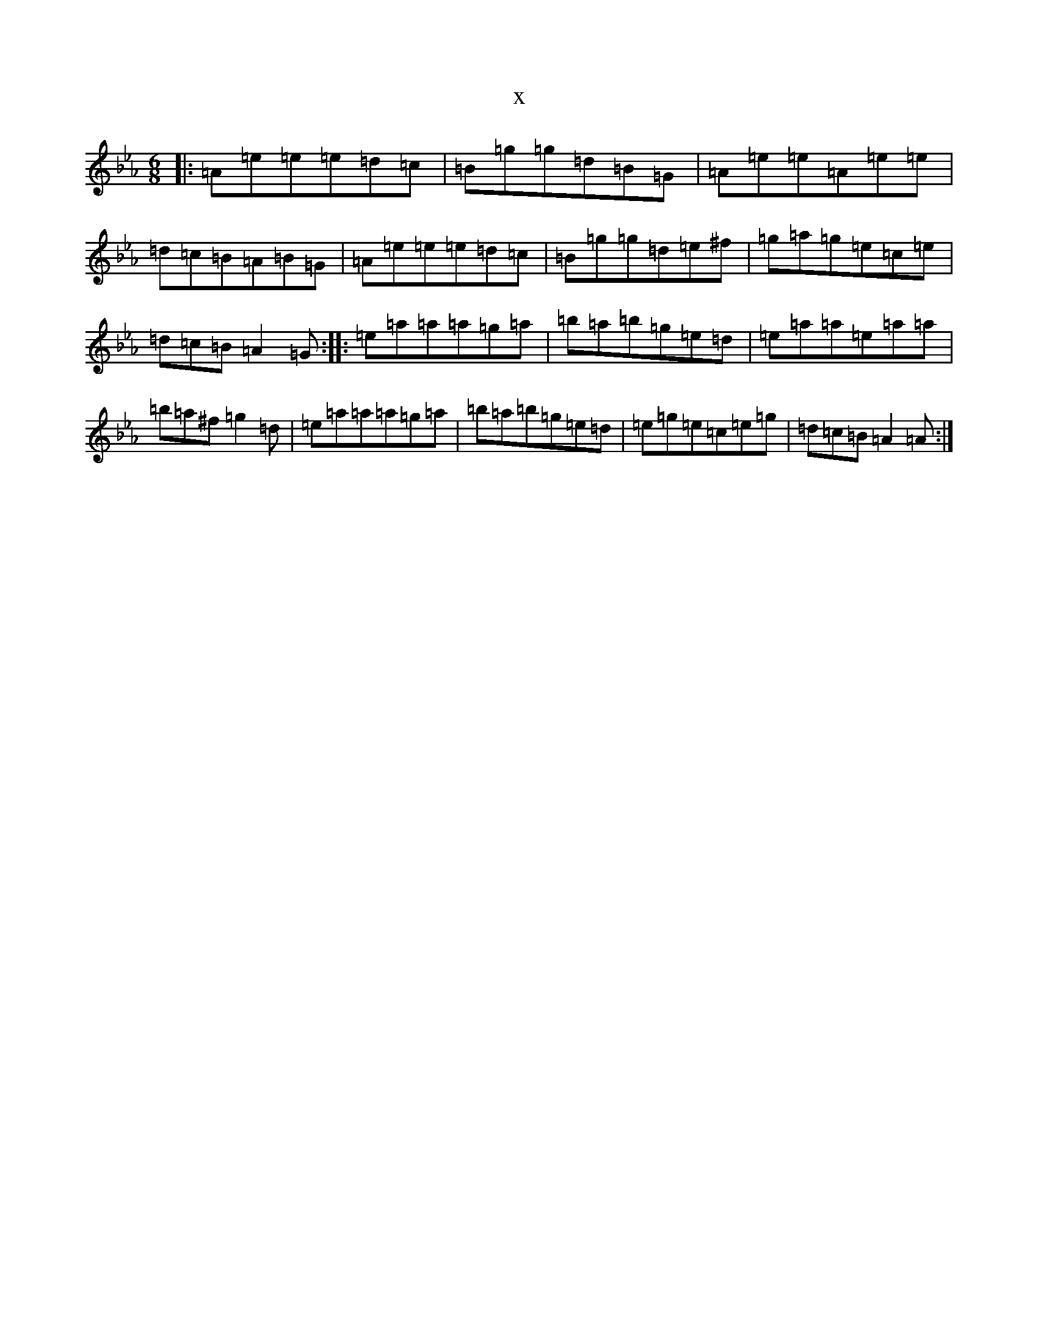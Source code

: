 X:21870
T:x
L:1/8
M:6/8
K: C minor
|:=A=e=e=e=d=c|=B=g=g=d=B=G|=A=e=e=A=e=e|=d=c=B=A=B=G|=A=e=e=e=d=c|=B=g=g=d=e^f|=g=a=g=e=c=e|=d=c=B=A2=G:||:=e=a=a=a=g=a|=b=a=b=g=e=d|=e=a=a=e=a=a|=b=a^f=g2=d|=e=a=a=a=g=a|=b=a=b=g=e=d|=e=g=e=c=e=g|=d=c=B=A2=A:|